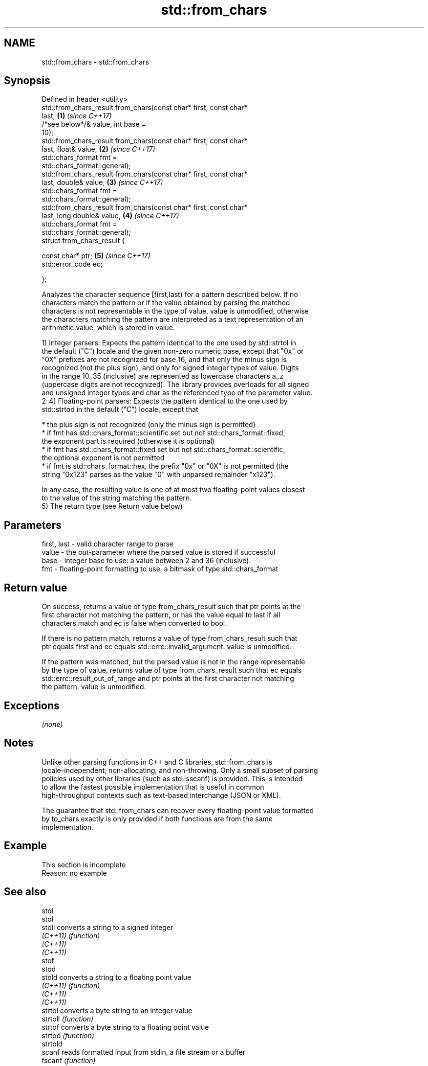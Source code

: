 .TH std::from_chars 3 "2017.04.02" "http://cppreference.com" "C++ Standard Libary"
.SH NAME
std::from_chars \- std::from_chars

.SH Synopsis
   Defined in header <utility>
   std::from_chars_result from_chars(const char* first, const char*
   last,                                                              \fB(1)\fP \fI(since C++17)\fP
                                     /*see below*/& value, int base =
   10);
   std::from_chars_result from_chars(const char* first, const char*
   last, float& value,                                                \fB(2)\fP \fI(since C++17)\fP
                                     std::chars_format fmt =
   std::chars_format::general);
   std::from_chars_result from_chars(const char* first, const char*
   last, double& value,                                               \fB(3)\fP \fI(since C++17)\fP
                                     std::chars_format fmt =
   std::chars_format::general);
   std::from_chars_result from_chars(const char* first, const char*
   last, long double& value,                                          \fB(4)\fP \fI(since C++17)\fP
                                     std::chars_format fmt =
   std::chars_format::general);
   struct from_chars_result {

       const char* ptr;                                               \fB(5)\fP \fI(since C++17)\fP
       std::error_code ec;

   };

   Analyzes the character sequence [first,last) for a pattern described below. If no
   characters match the pattern or if the value obtained by parsing the matched
   characters is not representable in the type of value, value is unmodified, otherwise
   the characters matching the pattern are interpreted as a text representation of an
   arithmetic value, which is stored in value.

   1) Integer parsers: Expects the pattern identical to the one used by std::strtol in
   the default ("C") locale and the given non-zero numeric base, except that "0x" or
   "0X" prefixes are not recognized for base 16, and that only the minus sign is
   recognized (not the plus sign), and only for signed integer types of value. Digits
   in the range 10..35 (inclusive) are represented as lowercase characters a..z
   (uppercase digits are not recognized). The library provides overloads for all signed
   and unsigned integer types and char as the referenced type of the parameter value.
   2-4) Floating-point parsers: Expects the pattern identical to the one used by
   std::strtod in the default ("C") locale, except that

     * the plus sign is not recognized (only the minus sign is permitted)
     * if fmt has std::chars_format::scientific set but not std::chars_format::fixed,
       the exponent part is required (otherwise it is optional)
     * if fmt has std::chars_format::fixed set but not std::chars_format::scientific,
       the optional exponent is not permitted
     * if fmt is std::chars_format::hex, the prefix "0x" or "0X" is not permitted (the
       string "0x123" parses as the value "0" with unparsed remainder "x123").

   In any case, the resulting value is one of at most two floating-point values closest
   to the value of the string matching the pattern.
   5) The return type (see Return value below)

.SH Parameters

   first, last - valid character range to parse
   value       - the out-parameter where the parsed value is stored if successful
   base        - integer base to use: a value between 2 and 36 (inclusive).
   fmt         - floating-point formatting to use, a bitmask of type std::chars_format

.SH Return value

   On success, returns a value of type from_chars_result such that ptr points at the
   first character not matching the pattern, or has the value equal to last if all
   characters match and ec is false when converted to bool.

   If there is no pattern match, returns a value of type from_chars_result such that
   ptr equals first and ec equals std::errc::invalid_argument. value is unmodified.

   If the pattern was matched, but the parsed value is not in the range representable
   by the type of value, returns value of type from_chars_result such that ec equals
   std::errc::result_out_of_range and ptr points at the first character not matching
   the pattern. value is unmodified.

.SH Exceptions

   \fI(none)\fP

.SH Notes

   Unlike other parsing functions in C++ and C libraries, std::from_chars is
   locale-independent, non-allocating, and non-throwing. Only a small subset of parsing
   policies used by other libraries (such as std::sscanf) is provided. This is intended
   to allow the fastest possible implementation that is useful in common
   high-throughput contexts such as text-based interchange (JSON or XML).

   The guarantee that std::from_chars can recover every floating-point value formatted
   by to_chars exactly is only provided if both functions are from the same
   implementation.

.SH Example

    This section is incomplete
    Reason: no example

.SH See also

   stoi
   stol
   stoll      converts a string to a signed integer
   \fI(C++11)\fP    \fI(function)\fP 
   \fI(C++11)\fP
   \fI(C++11)\fP
   stof
   stod
   stold      converts a string to a floating point value
   \fI(C++11)\fP    \fI(function)\fP 
   \fI(C++11)\fP
   \fI(C++11)\fP
   strtol     converts a byte string to an integer value
   strtoll    \fI(function)\fP 
   strtof     converts a byte string to a floating point value
   strtod     \fI(function)\fP 
   strtold
   scanf      reads formatted input from stdin, a file stream or a buffer
   fscanf     \fI(function)\fP 
   sscanf
   operator>> extracts formatted data
              \fI(public member function of std::basic_istream)\fP 

.SH Category:

     * Todo no example
